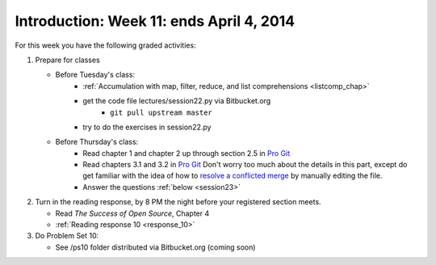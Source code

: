 ..  Copyright (C)  Brad Miller, David Ranum, Jeffrey Elkner, Peter Wentworth, Allen B. Downey, Chris
    Meyers, and Dario Mitchell.  Permission is granted to copy, distribute
    and/or modify this document under the terms of the GNU Free Documentation
    License, Version 1.3 or any later version published by the Free Software
    Foundation; with Invariant Sections being Forward, Prefaces, and
    Contributor List, no Front-Cover Texts, and no Back-Cover Texts.  A copy of
    the license is included in the section entitled "GNU Free Documentation
    License".

Introduction: Week 11: ends April 4, 2014
===========================

For this week you have the following graded activities:

1. Prepare for classes

   * Before Tuesday's class:  
      * :ref:`Accumulation with map, filter, reduce, and list comprehensions <listcomp_chap>`         
      * get the code file lectures/session22.py via Bitbucket.org
         * ``git pull upstream master``
      * try to do the exercises in session22.py
   
   * Before Thursday's class:
      * Read chapter 1 and chapter 2 up through section 2.5 in `Pro Git <http://git-scm.com/book>`_
      * Read chapters 3.1 and 3.2 in `Pro Git <http://git-scm.com/book>`_ Don't worry too much about the details in this part, except do get familiar with the idea of how to `resolve a conflicted merge <http://git-scm.com/book/en/Git-Branching-Basic-Branching-and-Merging#Basic-Merge-Conflicts>`_ by manually editing the file. 
      * Answer the questions :ref:`below <session23>`
 
#. Turn in the reading response, by 8 PM the night before your registered section meets.

   * Read *The Success of Open Source*, Chapter 4
   * :ref:`Reading response 10 <response_10>`

#. Do Problem Set 10:

   * See /ps10 folder distributed via Bitbucket.org (coming soon)


.. _response_10:

